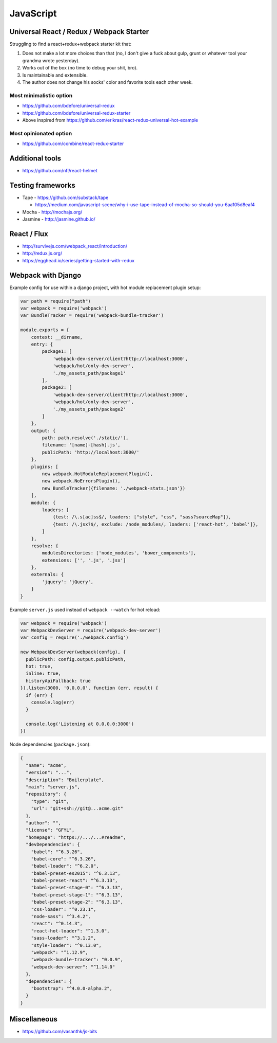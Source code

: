 JavaScript
==========


Universal React / Redux / Webpack Starter
:::::::::::::::::::::::::::::::::::::::::

Struggling to find a react+redux+webpack starter kit that:

1. Does not make a lot more choices than that (no, I don't give a fuck about gulp, grunt or whatever tool your grandma wrote yesterday).
2. Works out of the box (no time to debug your shit, bro).
3. Is maintainable and extensible.
4. The author does not change his socks' color and favorite tools each other week.


Most minimalistic option
------------------------

* https://github.com/bdefore/universal-redux
* https://github.com/bdefore/universal-redux-starter
* Above inspired from https://github.com/erikras/react-redux-universal-hot-example

Most opinionated option
-----------------------

* https://github.com/combine/react-redux-starter

Additional tools
::::::::::::::::

* https://github.com/nfl/react-helmet


Testing frameworks
::::::::::::::::::

- Tape - https://github.com/substack/tape

  - https://medium.com/javascript-scene/why-i-use-tape-instead-of-mocha-so-should-you-6aa105d8eaf4

- Mocha - http://mochajs.org/

- Jasmine - http://jasmine.github.io/


React / Flux
::::::::::::

- http://survivejs.com/webpack_react/introduction/
- http://redux.js.org/
- https://egghead.io/series/getting-started-with-redux


Webpack with Django
:::::::::::::::::::

Example config for use within a django project, with hot module replacement plugin setup:

.. code-block:: javascript

    var path = require("path")
    var webpack = require('webpack')
    var BundleTracker = require('webpack-bundle-tracker')
    
    module.exports = {
        context: __dirname,
        entry: {
            package1: [
                'webpack-dev-server/client?http://localhost:3000',
                'webpack/hot/only-dev-server',
                './my_assets_path/package1'
            ],
            package2: [
                'webpack-dev-server/client?http://localhost:3000',
                'webpack/hot/only-dev-server',
                './my_assets_path/package2'
            ]
        },
        output: {
            path: path.resolve('./static/'),
            filename: '[name]-[hash].js',
            publicPath: 'http://localhost:3000/'
        },
        plugins: [
            new webpack.HotModuleReplacementPlugin(),
            new webpack.NoErrorsPlugin(),
            new BundleTracker({filename: './webpack-stats.json'})
        ],
        module: {
            loaders: [
                {test: /\.s[ac]ss$/, loaders: ["style", "css", "sass?sourceMap"]},
                {test: /\.jsx?$/, exclude: /node_modules/, loaders: ['react-hot', 'babel']},
            ]
        },
        resolve: {
            modulesDirectories: ['node_modules', 'bower_components'],
            extensions: ['', '.js', '.jsx']
        },
        externals: {
            'jquery': 'jQuery',
        }
    }
    
Example ``server.js`` used instead of ``webpack --watch`` for hot reload:

.. code-block:: javascript

    var webpack = require('webpack')
    var WebpackDevServer = require('webpack-dev-server')
    var config = require('./webpack.config')
    
    new WebpackDevServer(webpack(config), {
      publicPath: config.output.publicPath,
      hot: true,
      inline: true,
      historyApiFallback: true
    }).listen(3000, '0.0.0.0', function (err, result) {
      if (err) {
        console.log(err)
      }
    
      console.log('Listening at 0.0.0.0:3000')
    })

Node dependencies (``package.json``):

.. code-block:: json

    {
      "name": "acme",
      "version": "...",
      "description": "Boilerplate",
      "main": "server.js",
      "repository": {
        "type": "git",
        "url": "git+ssh://git@...acme.git"
      },
      "author": "",
      "license": "GFYL",
      "homepage": "https://.../...#readme",
      "devDependencies": {
        "babel": "^6.3.26",
        "babel-core": "^6.3.26",
        "babel-loader": "^6.2.0",
        "babel-preset-es2015": "^6.3.13",
        "babel-preset-react": "^6.3.13",
        "babel-preset-stage-0": "^6.3.13",
        "babel-preset-stage-1": "^6.3.13",
        "babel-preset-stage-2": "^6.3.13",
        "css-loader": "^0.23.1",
        "node-sass": "^3.4.2",
        "react": "^0.14.3",
        "react-hot-loader": "^1.3.0",
        "sass-loader": "^3.1.2",
        "style-loader": "^0.13.0",
        "webpack": "^1.12.9",
        "webpack-bundle-tracker": "0.0.9",
        "webpack-dev-server": "^1.14.0"
      },
      "dependencies": {
        "bootstrap": "^4.0.0-alpha.2",
      }
    }

Miscellaneous
:::::::::::::

- https://github.com/vasanthk/js-bits
